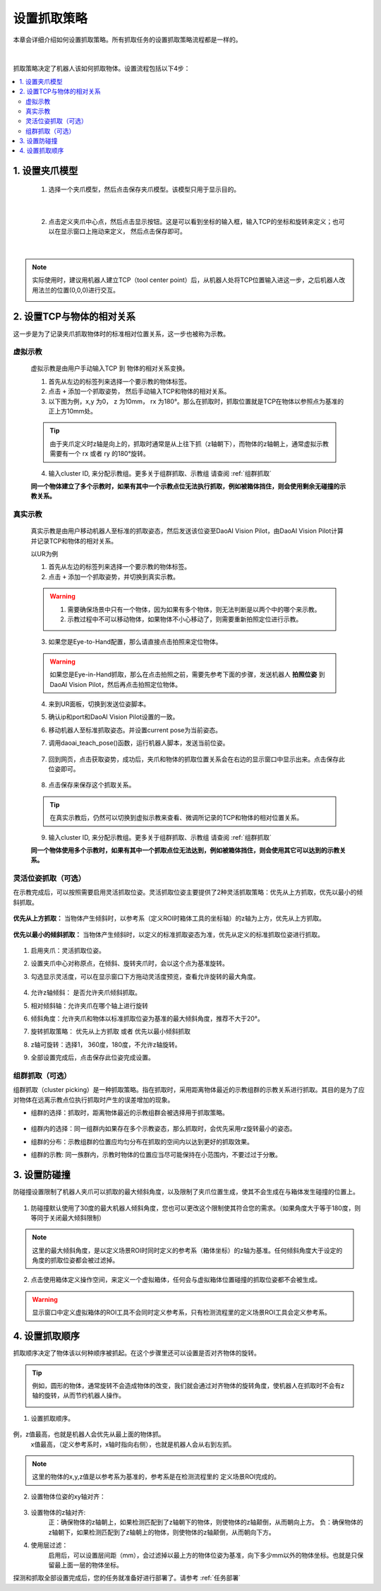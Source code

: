 设置抓取策略
==================

本章会详细介绍如何设置抓取策略。所有抓取任务的设置抓取策略流程都是一样的。

    .. image:: images/Pick_intro.png
        :scale: 100%

|

抓取策略决定了机器人该如何抓取物体。设置流程包括以下4步：

.. contents::
    :local:


1. 设置夹爪模型
-------------------------------------

    1. 选择一个夹爪模型，然后点击保存夹爪模型。该模型只用于显示目的。

        .. image:: images/select_tcp.png
            :scale: 60%

|

    2. 点击定义夹爪中心点，然后点击显示按钮。这是可以看到坐标的输入框，输入TCP的坐标和旋转来定义；也可以在显示窗口上拖动来定义， 然后点击保存即可。


        .. image:: images/define_tcp1.png
            :scale: 60%

|

.. note::
    实际使用时，建议用机器人建立TCP（tool center point）后，从机器人处将TCP位置输入进这一步，之后机器人改用法兰的位置(0,0,0)进行交互。
        .. image:: images/ur_tcp.png
            :scale: 60%


2. 设置TCP与物体的相对关系
-----------------------------

这一步是为了记录夹爪抓取物体时的标准相对位置关系，这一步也被称为示教。

虚拟示教
~~~~~~~~~
    
    虚拟示教是由用户手动输入TCP 到 物体的相对关系变换。

    1. 首先从左边的标签列来选择一个要示教的物体标签。
    
    2. 点击 ``+`` 添加一个抓取姿势， 然后手动输入TCP和物体的相对关系。

    3. 以下图为例，x,y 为0， z 为10mm， rx 为180°。那么在抓取时，抓取位置就是TCP在物体以参照点为基准的正上方10mm处。
    
    .. tip::
        由于夹爪定义时z轴是向上的，抓取时通常是从上往下抓（z轴朝下），而物体的z轴朝上，通常虚拟示教需要有一个 rx 或者 ry 的180°旋转。 

    .. image:: images/virtual_teach_pose.png
        :scale: 70%

    4. 输入cluster ID, 来分配示教组。更多关于组群抓取、示教组 请查阅 :ref:`组群抓取`


    **同一个物体建立了多个示教时，如果有其中一个示教点位无法执行抓取，例如被箱体挡住，则会使用剩余无碰撞的示教关系。**


真实示教
~~~~~~~~~

    真实示教是由用户移动机器人至标准的抓取姿态，然后发送该位姿至DaoAI Vision Pilot，由DaoAI Vision Pilot计算并记录TCP和物体的相对关系。

    以UR为例
    
    1. 首先从左边的标签列来选择一个要示教的物体标签。

    
    2. 点击 ``+`` 添加一个抓取姿势，并切换到真实示教。

    .. image:: images/virtual_teach_pose.png
        :scale: 70%
    

    .. warning::
        1. 需要确保场景中只有一个物体，因为如果有多个物体，则无法判断是以两个中的哪个来示教。
        2. 示教过程中不可以移动物体，如果物体不小心移动了，则需要重新拍照定位进行示教。

    3. 如果您是Eye-to-Hand配置，那么请直接点击拍照来定位物体。
    
    .. warning::
        如果您是Eye-in-Hand抓取，那么在点击拍照之前，需要先参考下面的步骤，发送机器人 **拍照位姿** 到DaoAI Vision Pilot，然后再点击拍照定位物体。
    
    4. 来到UR面板，切换到发送位姿脚本。
    5. 确认ip和port和DaoAI Vision Pilot设置的一致。
    6. 移动机器人至标准抓取姿态。并设置current pose为当前姿态。
    7. 调用daoai_teach_pose()函数，运行机器人脚本，发送当前位姿。

        .. image:: images/ur_teach_pose.png
            :scale: 70%
    
    7. 回到网页，点击获取姿势，成功后，夹爪和物体的抓取位置关系会在右边的显示窗口中显示出来。点击保存此位姿即可。

        .. image:: images/teach_pose_example_1.png
            :scale: 70%

    8. 点击保存来保存这个抓取关系。

    .. tip::
        在真实示教后，仍然可以切换到虚拟示教来查看、微调所记录的TCP和物体的相对位置关系。

    9. 输入cluster ID, 来分配示教组。更多关于组群抓取、示教组 请查阅 :ref:`组群抓取`

    **同一个物体使用多个示教时，如果有其中一个抓取点位无法达到，例如被箱体挡住，则会使用其它可以达到的示教关系。**

    


灵活位姿抓取（可选）
~~~~~~~~~~~~~~~~~~~

在示教完成后，可以按照需要启用灵活抓取位姿。灵活抓取位姿主要提供了2种灵活抓取策略：优先从上方抓取，优先以最小的倾斜抓取。

    .. image:: images/teach_pose_example_1.png
        :scale: 70%

**优先从上方抓取：** 当物体产生倾斜时，以参考系（定义ROI时箱体工具的坐标轴）的z轴为上方，优先从上方抓取。

    .. image:: images/pick_from_top.png
        :scale: 70%


**优先以最小的倾斜抓取：** 当物体产生倾斜时，以定义的标准抓取姿态为准，优先从定义的标准抓取位姿进行抓取。

    .. image:: images/pick_with_less_tilt.png
        :scale: 70%

1. 启用夹爪：灵活抓取位姿。

2. 设置夹爪中心对称原点，在倾斜、旋转夹爪时，会以这个点为基准旋转。

3. 勾选显示灵活度，可以在显示窗口下方拖动灵活度预览，查看允许旋转的最大角度。

    .. image:: images/flexibility_preview.png
        :scale: 70%


4. 允许z轴倾斜： 是否允许夹爪倾斜抓取。

5. 相对倾斜轴：允许夹爪在哪个轴上进行旋转

6. 倾斜角度：允许夹爪和物体以标准抓取位姿为基准的最大倾斜角度，推荐不大于20°。

7. 旋转抓取策略： 优先从上方抓取 或者 优先以最小倾斜抓取

8. z轴可旋转：选择1， 360度，180度，不允许z轴旋转。

9. 全部设置完成后，点击保存此位姿完成设置。



组群抓取（可选）
~~~~~~~~~~~~~~~~~~~~~~

组群抓取（cluster picking）是一种抓取策略。指在抓取时，采用距离物体最近的示教组群的示教关系进行抓取。其目的是为了应对物体在远离示教点位执行抓取时产生的误差增加的现象。

- 组群的选择：抓取时，距离物体最近的示教组群会被选择用于抓取策略。

    .. image:: images/cluster_picking.png
        :scale: 70%

- 组群内的选择：同一组群内如果存在多个示教姿态，那么抓取时，会优先采用rz旋转最小的姿态。

- 组群的分布：示教组群的位置应均匀分布在抓取的空间内以达到更好的抓取效果。

- 组群的示教: 同一族群内，示教时物体的位置应当尽可能保持在小范围内，不要过过于分散。
    
    .. image:: images/cluster_picking_2.png
        :scale: 70%


3. 设置防碰撞
------------------------

防碰撞设置限制了机器人夹爪可以抓取的最大倾斜角度，以及限制了夹爪位置生成，使其不会生成在与箱体发生碰撞的位置上。

    .. image:: images/collision_avoidance.png
        :scale: 70%


1. 防碰撞默认使用了30度的最大机器人倾斜角度，您也可以更改这个限制使其符合您的需求。（如果角度大于等于180度，则等同于关闭最大倾斜限制）

.. note::
    这里的最大倾斜角度，是以定义场景ROI时同时定义的参考系（箱体坐标）的z轴为基准。任何倾斜角度大于设定的角度的抓取位姿都会被过滤掉。

2. 点击使用箱体定义操作空间，来定义一个虚拟箱体，任何会与虚拟箱体位置碰撞的抓取位姿都不会被生成。

    .. image:: images/virtual_bin.png
        :scale: 70%

.. warning::
    显示窗口中定义虚拟箱体的ROI工具不会同时定义参考系，只有检测流程里的定义场景ROI工具会定义参考系。


4. 设置抓取顺序
----------------------

抓取顺序决定了物体该以何种顺序被抓起。在这个步骤里还可以设置是否对齐物体的旋转。

.. tip::
    例如，圆形的物体，通常旋转不会造成物体的改变，我们就会通过对齐物体的旋转角度，使机器人在抓取时不会有z轴的旋转，从而节约机器人操作。



    .. image:: images/pick_sort.png
        :scale: 70%

1. 设置抓取顺序。

    .. image:: images/sort_order.png
        :scale: 70%

例，z值最高，也就是机器人会优先从最上面的物体抓。
    x值最高，（定义参考系时，x轴时指向右侧），也就是机器人会从右到左抓。

.. note::
    这里的物体的x,y,z值是以参考系为基准的，参考系是在检测流程里的 定义场景ROI完成的。

2. 设置物体位姿的xy轴对齐： 

    .. image:: images/align_pose.png
        :scale: 70%

    .. image:: images/order_eg.png
        :scale: 70%

3. 设置物体的z轴对齐:
    正：确保物体的z轴朝上，如果检测匹配到了z轴朝下的物体，则使物体的z轴颠倒，从而朝向上方。
    负：确保物体的z轴朝下，如果检测匹配到了z轴朝上的物体，则使物体的z轴颠倒，从而朝向下方。


4. 使用层过滤：
    启用后，可以设置层间距（mm），会过滤掉以最上方的物体位姿为基准，向下多少mm以外的物体坐标。也就是只保留最上面一层的物体坐标。

.. tips::
    如果您有堆叠摆放的物体，需要每次抓取一层，然后每层从右往左抓。您可以设置使用层过滤，然后使用抓取顺序：X值最高。这样就可以分层+顺序抓取。


探测和抓取全部设置完成后，您的任务就准备好进行部署了。请参考 :ref:`任务部署` 

